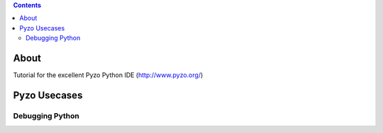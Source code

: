 .. contents::
  :backlinks: top

About
=====

Tutorial for the excellent Pyzo Python IDE  (http://www.pyzo.org/)

Pyzo Usecases
============

Debugging Python
+++++++++++++++

.. image:: pyzo_db_1.png
